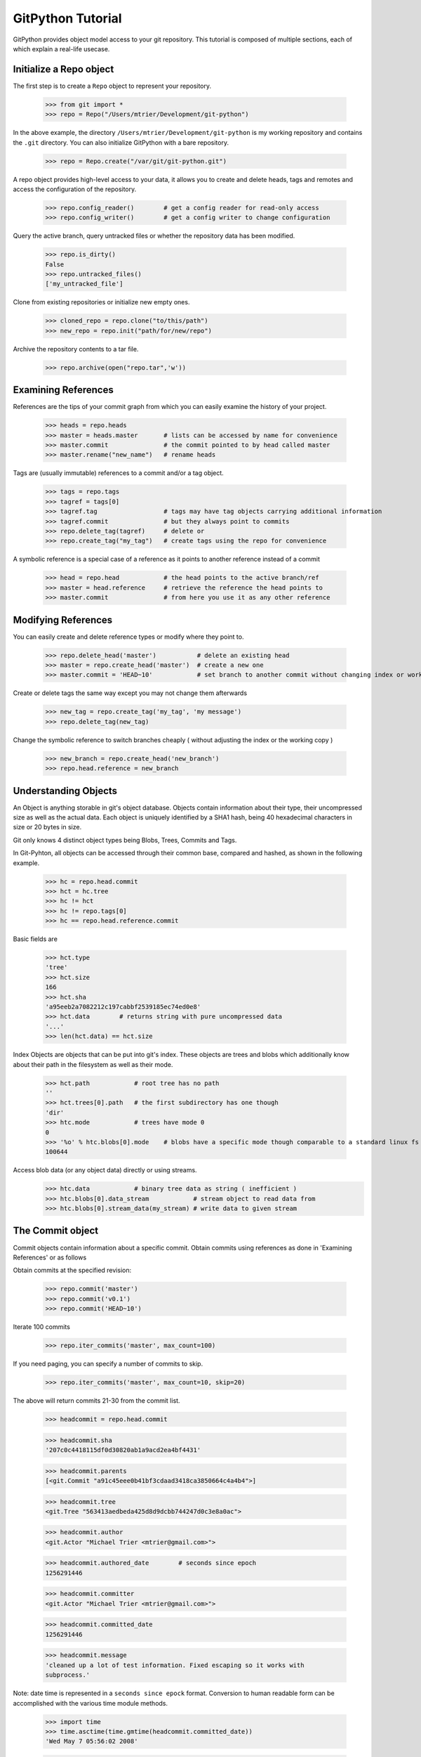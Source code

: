 .. _tutorial_toplevel:

==================
GitPython Tutorial
==================

GitPython provides object model access to your git repository. This tutorial is 
composed of multiple sections, each of which explain a real-life usecase.

Initialize a Repo object
************************

The first step is to create a ``Repo`` object to represent your repository.

    >>> from git import *
    >>> repo = Repo("/Users/mtrier/Development/git-python")

In the above example, the directory ``/Users/mtrier/Development/git-python``
is my working repository and contains the ``.git`` directory. You can also
initialize GitPython with a bare repository.

    >>> repo = Repo.create("/var/git/git-python.git")
    
A repo object provides high-level access to your data, it allows you to create
and delete heads, tags and remotes and access the configuration of the 
repository.
    
    >>> repo.config_reader()        # get a config reader for read-only access
    >>> repo.config_writer()        # get a config writer to change configuration 

Query the active branch, query untracked files or whether the repository data 
has been modified.
    
    >>> repo.is_dirty()
    False
    >>> repo.untracked_files()
    ['my_untracked_file']
    
Clone from existing repositories or initialize new empty ones.

    >>> cloned_repo = repo.clone("to/this/path")
    >>> new_repo = repo.init("path/for/new/repo")
    
Archive the repository contents to a tar file.

    >>> repo.archive(open("repo.tar",'w'))
    
Examining References
********************

References are the tips of your commit graph from which you can easily examine 
the history of your project.

    >>> heads = repo.heads
    >>> master = heads.master       # lists can be accessed by name for convenience
    >>> master.commit               # the commit pointed to by head called master
    >>> master.rename("new_name")   # rename heads
    
Tags are (usually immutable) references to a commit and/or a tag object.

    >>> tags = repo.tags
    >>> tagref = tags[0]
    >>> tagref.tag                  # tags may have tag objects carrying additional information
    >>> tagref.commit               # but they always point to commits
    >>> repo.delete_tag(tagref)     # delete or
    >>> repo.create_tag("my_tag")   # create tags using the repo for convenience
    
A symbolic reference is a special case of a reference as it points to another
reference instead of a commit

    >>> head = repo.head            # the head points to the active branch/ref
    >>> master = head.reference     # retrieve the reference the head points to
    >>> master.commit               # from here you use it as any other reference

Modifying References
********************
You can easily create and delete reference types or modify where they point to.

    >>> repo.delete_head('master')           # delete an existing head
    >>> master = repo.create_head('master')  # create a new one
    >>> master.commit = 'HEAD~10'            # set branch to another commit without changing index or working tree 

Create or delete tags the same way except you may not change them afterwards

    >>> new_tag = repo.create_tag('my_tag', 'my message')
    >>> repo.delete_tag(new_tag)
    
Change the symbolic reference to switch branches cheaply ( without adjusting the index
or the working copy )

    >>> new_branch = repo.create_head('new_branch')
    >>> repo.head.reference = new_branch

Understanding Objects
*********************
An Object is anything storable in git's object database. Objects contain information
about their type, their uncompressed size as well as the actual data. Each object is
uniquely identified by a SHA1 hash, being 40 hexadecimal characters in size or 20 
bytes in size.

Git only knows 4 distinct object types being Blobs, Trees, Commits and Tags.

In Git-Pyhton, all objects can be accessed through their common base, compared 
and hashed, as shown in the following example.

    >>> hc = repo.head.commit
    >>> hct = hc.tree
    >>> hc != hct
    >>> hc != repo.tags[0]
    >>> hc == repo.head.reference.commit
    
Basic fields are

    >>> hct.type
    'tree'
    >>> hct.size
    166
    >>> hct.sha
    'a95eeb2a7082212c197cabbf2539185ec74ed0e8'
    >>> hct.data        # returns string with pure uncompressed data
    '...' 
    >>> len(hct.data) == hct.size
    
Index Objects are objects that can be put into git's index. These objects are trees
and blobs which additionally know about their path in the filesystem as well as their
mode.

    >>> hct.path            # root tree has no path
    ''
    >>> hct.trees[0].path   # the first subdirectory has one though
    'dir'
    >>> htc.mode            # trees have mode 0
    0
    >>> '%o' % htc.blobs[0].mode    # blobs have a specific mode though comparable to a standard linux fs
    100644
    
Access blob data (or any object data) directly or using streams.
    >>> htc.data            # binary tree data as string ( inefficient )
    >>> htc.blobs[0].data_stream            # stream object to read data from
    >>> htc.blobs[0].stream_data(my_stream) # write data to given stream
    
    
The Commit object
*****************

Commit objects contain information about a specific commit. Obtain commits using 
references as done in 'Examining References' or as follows

Obtain commits at the specified revision:

    >>> repo.commit('master')
    >>> repo.commit('v0.1')
    >>> repo.commit('HEAD~10')

Iterate 100 commits

    >>> repo.iter_commits('master', max_count=100)

If you need paging, you can specify a number of commits to skip.

    >>> repo.iter_commits('master', max_count=10, skip=20)

The above will return commits 21-30 from the commit list.

    >>> headcommit = repo.head.commit 

    >>> headcommit.sha
    '207c0c4418115df0d30820ab1a9acd2ea4bf4431'

    >>> headcommit.parents
    [<git.Commit "a91c45eee0b41bf3cdaad3418ca3850664c4a4b4">]

    >>> headcommit.tree
    <git.Tree "563413aedbeda425d8d9dcbb744247d0c3e8a0ac">

    >>> headcommit.author
    <git.Actor "Michael Trier <mtrier@gmail.com>">

    >>> headcommit.authored_date        # seconds since epoch
    1256291446

    >>> headcommit.committer
    <git.Actor "Michael Trier <mtrier@gmail.com>">

    >>> headcommit.committed_date
    1256291446

    >>> headcommit.message
    'cleaned up a lot of test information. Fixed escaping so it works with
    subprocess.'

Note: date time is represented in a ``seconds since epock`` format.  Conversion to
human readable form can be accomplished with the various time module methods.

    >>> import time
    >>> time.asctime(time.gmtime(headcommit.committed_date))
    'Wed May 7 05:56:02 2008'

    >>> time.strftime("%a, %d %b %Y %H:%M", time.gmtime(headcommit.committed_date))
    'Wed, 7 May 2008 05:56'

.. _struct_time: http://docs.python.org/library/time.html

You can traverse a commit's ancestry by chaining calls to ``parents``.

    >>> headcommit.parents[0].parents[0].parents[0]

The above corresponds to ``master^^^`` or ``master~3`` in git parlance.

The Tree object
***************

A tree records pointers to the contents of a directory. Let's say you want
the root tree of the latest commit on the master branch.

    >>> tree = repo.heads.master.commit.tree
    <git.Tree "a006b5b1a8115185a228b7514cdcd46fed90dc92">

    >>> tree.sha
    'a006b5b1a8115185a228b7514cdcd46fed90dc92'

Once you have a tree, you can get the contents.

    >>> tree.trees          # trees are subdirectories
    [<git.Tree "f7eb5df2e465ab621b1db3f5714850d6732cfed2">]
    
    >>> tree.blobs          # blobs are files
    [<git.Blob "a871e79d59cf8488cac4af0c8f990b7a989e2b53">,
    <git.Blob "3594e94c04db171e2767224db355f514b13715c5">,
    <git.Blob "e79b05161e4836e5fbf197aeb52515753e8d6ab6">,
    <git.Blob "94954abda49de8615a048f8d2e64b5de848e27a1">]

Its useful to know that a tree behaves like a list with the ability to 
query entries by name.

    >>> tree[0] == tree['dir']			# access by index and by sub-path
    <git.Tree "f7eb5df2e465ab621b1db3f5714850d6732cfed2">
    >>> for entry in tree: do_something_with(entry)

    >>> blob = tree[0][0]
    >>> blob.name
    'file'
    >>> blob.path
    'dir/file'
    >>> blob.abspath
    '/Users/mtrier/Development/git-python/dir/file'
    >>>tree['dir/file'].sha == blob.sha

There is a convenience method that allows you to get a named sub-object
from a tree with a syntax similar to how paths are written in an unix
system.

    >>> tree/"lib"
    <git.Tree "c1c7214dde86f76bc3e18806ac1f47c38b2b7a30">
    >>> tree/"dir/file" == blob.sha

You can also get a tree directly from the repository if you know its name.

    >>> repo.tree()
    <git.Tree "master">

    >>> repo.tree("c1c7214dde86f76bc3e18806ac1f47c38b2b7a30")
    <git.Tree "c1c7214dde86f76bc3e18806ac1f47c38b2b7a30">
    >>> repo.tree('0.1.6')
    <git.Tree "6825a94104164d9f0f5632607bebd2a32a3579e5">
    
As trees only allow direct access to their direct entries, use the traverse 
method to obtain an iterator to traverse entries recursively.

    >>> tree.traverse()
    <generator object at 0x7f6598bd65a8>
    >>> for entry in traverse(): do_something_with(entry)

    
The Index Object
****************
The git index is the stage containing changes to be written with the next commit
or where merges finally have to take place. You may freely access and manipulate 
this information using the IndexFile Object.

    >>> index = repo.index
    
Access objects and add/remove entries. Commit the changes.

    >>> for stage,blob in index.iter_blobs(): do_something(...)
    Access blob objects
    >>> for (path,stage),entry in index.entries.iteritems: pass
    Access the entries directly
    >>> index.add(['my_new_file'])      # add a new file to the index
    >>> index.remove(['dir/existing_file'])
    >>> new_commit = index.commit("my commit message")
    
Create new indices from other trees or as result of a merge. Write that result to 
a new index.

    >>> tmp_index = Index.from_tree(repo, 'HEAD~1') # load a tree into a temporary index
    >>> merge_index = Index.from_tree(repo, 'base', 'HEAD', 'some_branch') # merge two trees three-way
    >>> merge_index.write("merged_index")
    
Handling Remotes
****************

Remotes are used as alias for a foreign repository to ease pushing to and fetching
from them.

    >>> test_remote = repo.create_remote('test', 'git@server:repo.git')
    >>> repo.delete_remote(test_remote) # create and delete remotes
    >>> origin = repo.remotes.origin    # get default remote by name
    >>> origin.refs                     # local remote references
    >>> o = origin.rename('new_origin') # rename remotes
    >>> o.fetch()                       # fetch, pull and push from and to the remote
    >>> o.pull()
    >>> o.push()

You can easily access configuration information for a remote by accessing options 
as if they where attributes.

    >>> o.url
    'git@server:dummy_repo.git'
    
Change configuration for a specific remote only 
    >>> o.config_writer.set("pushurl", "other_url")
    
Obtaining Diff Information
**************************

Diffs can generally be obtained by Subclasses of ``Diffable`` as they provide 
the ``diff`` method. This operation yields a DiffIndex allowing you to easily access
diff information about paths.

Diffs can be made between the Index and Trees, Index and the working tree, trees and 
trees as well as trees and the working copy. If commits are involved, their tree
will be used implicitly.

    >>> hcommit = repo.head.commit
    >>> idiff = hcommit.diff()          # diff tree against index
    >>> tdiff = hcommit.diff('HEAD~1')  # diff tree against previous tree
    >>> wdiff = hcommit.diff(None)      # diff tree against working tree
    
    >>> index = repo.index
    >>> index.diff()                    # diff index against itself yielding empty diff
    >>> index.diff(None)                # diff index against working copy
    >>> index.diff('HEAD')              # diff index against current HEAD tree

The item returned is a DiffIndex which is essentially a list of Diff objects. It 
provides additional filtering to ease finding what you might be looking for.

    >>> for diff_added in wdiff.iter_change_type('A'): do_something_with(diff_added)

Switching Branches
******************
To switch between branches, you effectively need to point your HEAD to the new branch
head and reset your index and working copy to match. A simple manual way to do it 
is the following one.

    >>> repo.head.reference = repo.heads.other_branch
    >>> repo.head.reset(index=True, working_tree=True)
    
The previous approach would brutally overwrite the user's changes in the working copy 
and index though and is less sophisticated than a git-checkout for instance which 
generally prevents you from destroying your work. Use the safer approach as follows:

	>>> repo.heads.master.checkout()			# checkout the branch using git-checkout
	>>> repo.heads.other_branch.checkout()

Using git directly
******************
In case you are missing functionality as it has not been wrapped, you may conveniently
use the git command directly. It is owned by each repository instance.

    >>> git = repo.git
    >>> git.checkout('head', b="my_new_branch")         # default command
    >>> git.for_each_ref()                              # '-' becomes '_' when calling it
    
The return value will by default be a string of the standard output channel produced
by the command.

Keyword arguments translate to short and long keyword arguments on the commandline.
The special notion ``git.command(flag=True)`` will create a flag without value like
``command --flag``.

If ``None`` is found in the arguments, it will be dropped silently. Lists and tuples 
passed as arguments will be unpacked to individual arguments. Objects are converted 
to strings using the str(...) function.

And even more ...
*****************

There is more functionality in there, like the ability to archive repositories, get stats
and logs, blame, and probably a few other things that were not mentioned here.  

Check the unit tests for an in-depth introduction on how each function is supposed to be used.

